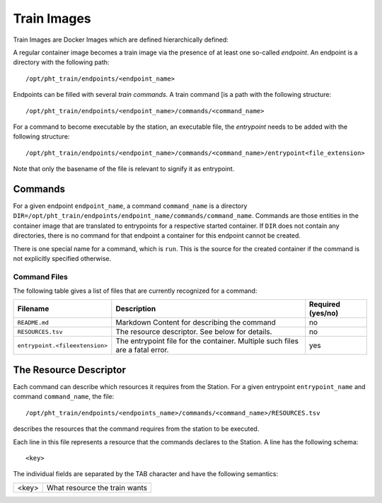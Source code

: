 Train Images
============
Train Images are Docker Images which are defined hierarchically defined:


A regular container image becomes a train image via the presence of at least one so-called `endpoint`.
An endpoint is a directory with the following path::

    /opt/pht_train/endpoints/<endpoint_name>

Endpoints can be filled with several `train commands`. A train command [is a path with the following
structure::

    /opt/pht_train/endpoints/<endpoint_name>/commands/<command_name>

For a command to become executable by the station, an executable file, the `entrypoint` needs to be added with the following structure::

    /opt/pht_train/endpoints/<endpoint_name>/commands/<command_name>/entrypoint<file_extension>

Note that only the basename of the file is relevant to signify it as entrypoint.

Commands
--------

For a given endpoint ``endpoint_name``, a command ``command_name`` is a directory ``DIR=/opt/pht_train/endpoints/endpoint_name/commands/command_name``.
Commands are those entities in the container image that are translated to entrypoints for a respective started container.
If ``DIR`` does not contain any directories, there is no command for that endpoint a container for this endpoint cannot be
created. 

There is one special name for a command, which is ``run``. This is the source for the created container if the command is not
explicitly specified otherwise.

Command Files
~~~~~~~~~~~~~

The following table gives a list of files that are currently recognized for a command:

+--------------------------------+-------------------------------------------------------------------------------+-------------------+
| Filename                       | Description                                                                   | Required (yes/no) |
+================================+===============================================================================+===================+
| ``README.md``                  | Markdown Content for describing the command                                   |       no          |
+--------------------------------+-------------------------------------------------------------------------------+-------------------+
| ``RESOURCES.tsv``              | The resource descriptor. See below for details.                               |       no          |
+--------------------------------+-------------------------------------------------------------------------------+-------------------+
| ``entrypoint.<fileextension>`` | The entrypoint file for the container. Multiple such files are a fatal error. |       yes         |
+--------------------------------+-------------------------------------------------------------------------------+-------------------+

The Resource Descriptor
-----------------------

Each command can describe which resources it requires from the Station.
For a given entrypoint ``entrypoint_name`` and command ``command_name``, the file::

    /opt/pht_train/endpoints/<endpoints_name>/commands/<command_name>/RESOURCES.tsv

describes the resources that the command requires from the station to be executed.

Each line in this file represents a resource that the commands declares to the Station. A line has
the following schema::

<key>

The individual fields are separated by the TAB character and have the following semantics:

+---------+-------------------------------------------------------------------+
| <key>   |  What resource the train wants                                    |
+---------+-------------------------------------------------------------------+
